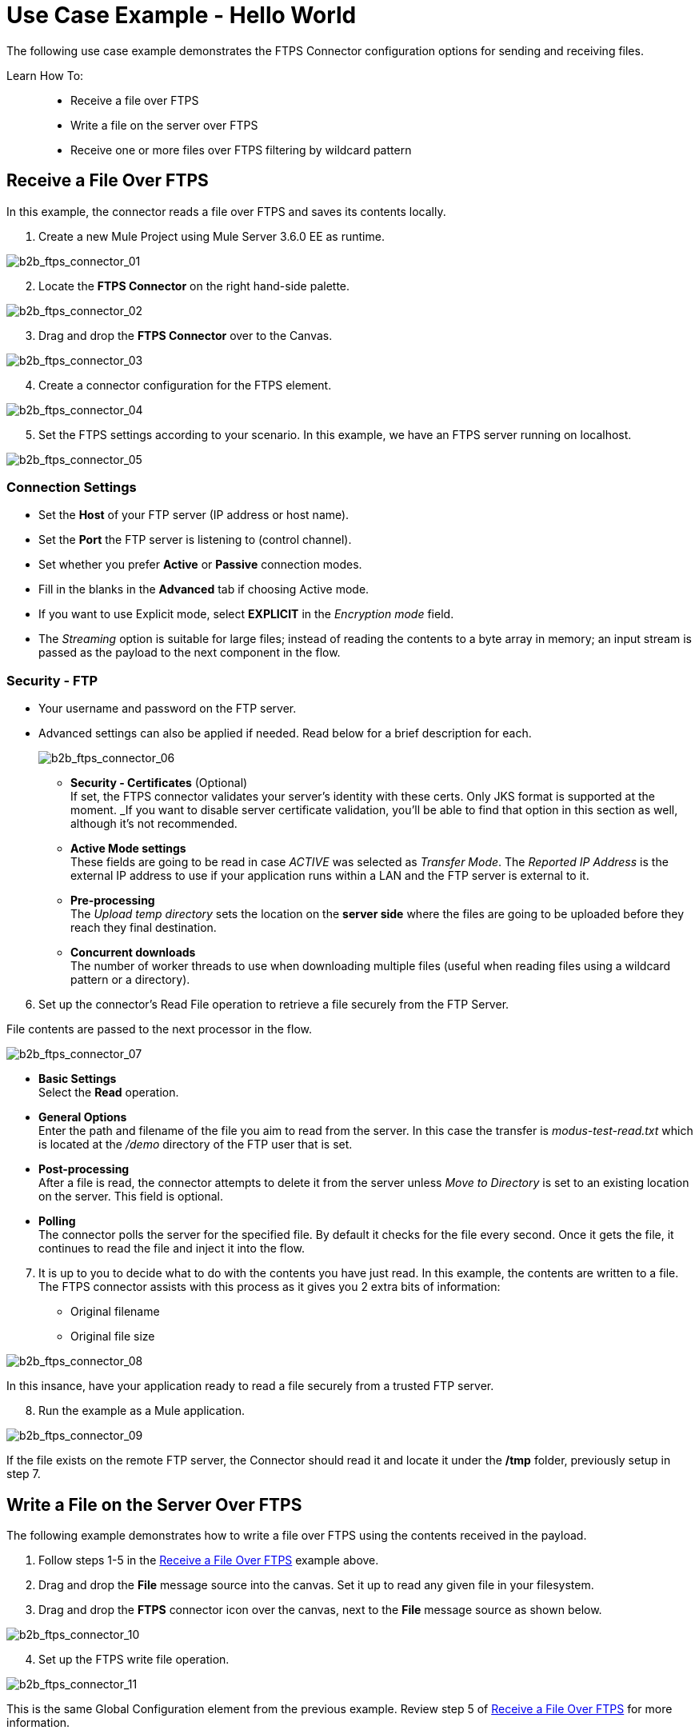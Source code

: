 = Use Case Example - Hello World

The following use case example demonstrates the FTPS Connector configuration options for sending and receiving files.

Learn How To: ::
* Receive a file over FTPS
* Write a file on the server over FTPS
* Receive one or more files over FTPS filtering by wildcard pattern

== Receive a File Over FTPS

In this example, the connector reads a file over FTPS and saves its contents locally.


. Create a new Mule Project using Mule Server 3.6.0 EE as runtime.

image:b2b_ftps_connector_01.png[b2b_ftps_connector_01]

[start=2]
. Locate the *FTPS Connector* on the right hand-side palette.

image:b2b_ftps_connector_02.png[b2b_ftps_connector_02]

[start=3]
. Drag and drop the *FTPS Connector* over to the Canvas.

image:b2b_ftps_connector_03.png[b2b_ftps_connector_03]

[start=4]
. Create a connector configuration for the FTPS element.

image:b2b_ftps_connector_04.png[b2b_ftps_connector_04]

[start=5]
. Set the FTPS settings according to your scenario. In this example, we have an FTPS server running on localhost.

image:b2b_ftps_connector_05.png[b2b_ftps_connector_05]

=== Connection Settings
* Set the *Host* of your FTP server (IP address or host name).

* Set the *Port* the FTP server is listening to (control channel). 
* Set whether you prefer *Active* or *Passive* connection modes.

* Fill in the blanks in the *Advanced* tab if choosing Active mode. 
* If you want to use Explicit mode, select *EXPLICIT* in the _Encryption mode_ field. 

* The _Streaming_ option is suitable for large files; instead of reading the contents to a byte array in memory; an input stream is passed as the  payload to the next component in the flow.

=== Security - FTP
* Your username and password on the FTP server.
+
* Advanced settings can also be applied if needed. Read below for a brief description for each.
+
image:b2b_ftps_connector_06.png[b2b_ftps_connector_06]


** *Security - Certificates* (Optional) +
If set, the FTPS connector validates your server’s identity with these certs. Only JKS format is supported at the moment. _If you want to disable server certificate validation, you’ll be able to find that option in this section as well, although it’s not recommended.
 
** *Active Mode settings* +
These fields are going to be read in case _ACTIVE_ was selected as _Transfer Mode_. The _Reported IP Address_ is the external IP address to use if your application runs within a LAN and the FTP server is external to it.
** *Pre-processing* +
The _Upload temp directory_ sets the location on the *server side* where the files are going to be uploaded before they reach they final destination.
** *Concurrent downloads* +
The number of worker threads to use when downloading multiple files (useful when reading files using a wildcard pattern or a directory).

[start=6]

. Set up the connector’s Read File operation to retrieve a file securely from the FTP Server. 

File contents are passed to the next processor in the flow.

image:b2b_ftps_connector_07.png[b2b_ftps_connector_07]

* *Basic Settings*  +
Select the *Read* operation.
* *General Options*  +
Enter the path and filename of the file you aim to read from the server. In this case the transfer is _modus-test-read.txt_ which is located at the _/demo_ directory of the FTP user that is set.
* **Post-processing**  +
After a file is read, the connector attempts to delete it from the server unless _Move to Directory_ is set to an existing location on the server. This field is optional.
* *Polling*  +
The connector polls the server for the specified file. By default it checks for the file every second. Once it gets the file, it continues to read the file and inject it into the flow.

[start=7]
. It is up to you to decide what to do with the contents you have just read. In this example, the contents are written to a file. 
The FTPS connector assists with this process as it gives you 2 extra bits of information: 
* Original filename
* Original file size

image:b2b_ftps_connector_08.png[b2b_ftps_connector_08]

In this insance, have your application ready to read a file securely from a trusted FTP server.

[start=8]

. Run the example as a Mule application.

image:b2b_ftps_connector_09.png[b2b_ftps_connector_09]

If the file exists on the remote FTP server, the Connector should read it and locate it under the */tmp* folder, previously setup in step 7.

== Write a File on the Server Over FTPS

The following example demonstrates how to write a file over FTPS using the contents received in the payload.


. Follow steps 1-5 in the <<Receive a File Over FTPS>> example above.

. Drag and drop the *File* message source into the canvas.
Set it up to read any given file in your filesystem.

. Drag and drop the *FTPS* connector icon over the canvas, next to the *File* message source as shown below.

image:b2b_ftps_connector_10.png[b2b_ftps_connector_10]

[start=4]
. Set up the FTPS write file operation.

image:b2b_ftps_connector_11.png[b2b_ftps_connector_11]

This is the same Global Configuration element from the previous example. Review step 5 of <<Receive a File Over FTPS>> for more information.

* *General Options*  +
You can select which path to upload your file to. Under *Filename* you can enter any MEL expression you want. This example setting is a fixed name, for simplicity.

[start=5]
. Save your changes and run the application. 

The application writes your file to the FTPS server under the name specified in the configuration.

== Receive One or More Files Over FTPS Filtering by a Wildcard Pattern

This example demonstrates receiving one or more files over FTPS filtering by a wildcard pattern.

. Follow steps 1-5 in the <<Receive a File Over FTPS>> example above.

. Setup the connector’s *Read File* using Pattern operation to retrieve a set of files securely from the FTPS server. Every time a file matches the pattern, the set up flow activates with the contents of the file.

image:b2b_ftps_connector_12.png[b2b_ftps_connector_12]

* Enter the path of the parent directory you aim to read the files from on the server.

* Enter the *File Pattern*.

Bear in mind this is a wildcard pattern. In this case, transfer of every file that starts with “modusbox-”.

[start=3]

. To see an example of how to use the files you have just read, drag and drop a *File* connector and set it up as follows.

image:b2b_ftps_connector_13.png[b2b_ftps_connector_13]

The above screenshot shows that the files are saved in the local */tmp* directory. Take a look at the *File Name/Pattern* configuration value. The *fileName inbound* property is added by the FTPS connector along with the *fileSize* property. These values can come in handy for when you need to deal with multiple files.

[start=4]
. Save your changes and run the application. 

The application reads files from the server matching the filename pattern and saves them locally under the same filename they had on the server.
